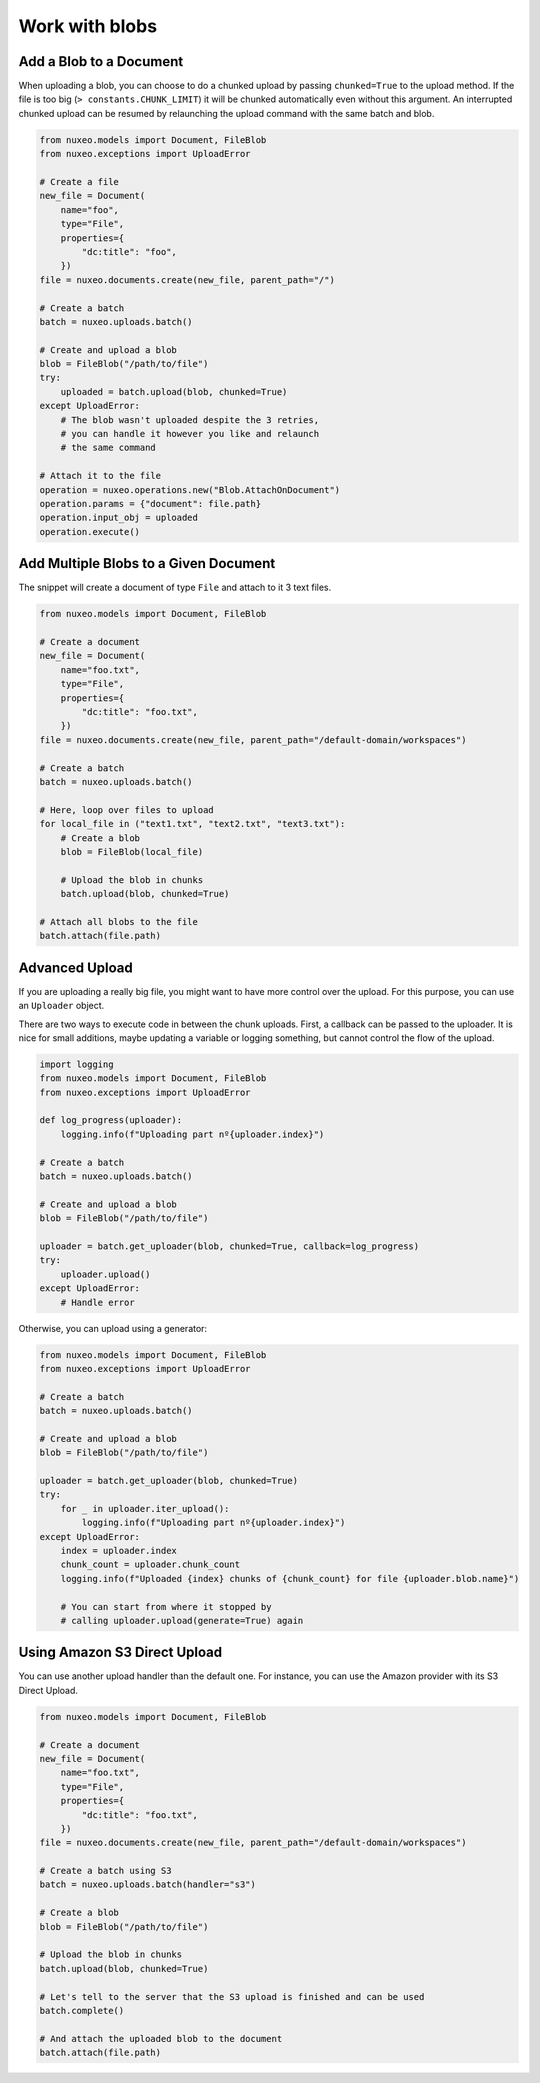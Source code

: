 Work with blobs
---------------


Add a Blob to a Document
========================

When uploading a blob, you can choose to do a chunked upload
by passing ``chunked=True`` to the upload method. If the file
is too big (``> constants.CHUNK_LIMIT``) it will be chunked
automatically even without this argument. An interrupted
chunked upload can be resumed by relaunching the upload
command with the same batch and blob.

.. code:: python

    from nuxeo.models import Document, FileBlob
    from nuxeo.exceptions import UploadError

    # Create a file
    new_file = Document(
        name="foo",
        type="File",
        properties={
            "dc:title": "foo",
        })
    file = nuxeo.documents.create(new_file, parent_path="/")

    # Create a batch
    batch = nuxeo.uploads.batch()

    # Create and upload a blob
    blob = FileBlob("/path/to/file")
    try:
        uploaded = batch.upload(blob, chunked=True)
    except UploadError:
        # The blob wasn't uploaded despite the 3 retries,
        # you can handle it however you like and relaunch
        # the same command

    # Attach it to the file
    operation = nuxeo.operations.new("Blob.AttachOnDocument")
    operation.params = {"document": file.path}
    operation.input_obj = uploaded
    operation.execute()

Add Multiple Blobs to a Given Document
======================================

The snippet will create a document of type ``File`` and attach to it 3 text files.

.. code:: python

    from nuxeo.models import Document, FileBlob

    # Create a document
    new_file = Document(
        name="foo.txt",
        type="File",
        properties={
            "dc:title": "foo.txt",
        })
    file = nuxeo.documents.create(new_file, parent_path="/default-domain/workspaces")

    # Create a batch
    batch = nuxeo.uploads.batch()

    # Here, loop over files to upload
    for local_file in ("text1.txt", "text2.txt", "text3.txt"):
        # Create a blob
        blob = FileBlob(local_file)

        # Upload the blob in chunks
        batch.upload(blob, chunked=True)

    # Attach all blobs to the file
    batch.attach(file.path)

Advanced Upload
===============

If you are uploading a really big file, you might want to have more control over the upload.
For this purpose, you can use an ``Uploader`` object.

There are two ways to execute code in between the chunk uploads.
First, a callback can be passed to the uploader.
It is nice for small additions, maybe updating a variable or logging something, but cannot control the flow of the upload.

.. code:: python

    import logging
    from nuxeo.models import Document, FileBlob
    from nuxeo.exceptions import UploadError

    def log_progress(uploader):
        logging.info(f"Uploading part nº{uploader.index}")

    # Create a batch
    batch = nuxeo.uploads.batch()

    # Create and upload a blob
    blob = FileBlob("/path/to/file")

    uploader = batch.get_uploader(blob, chunked=True, callback=log_progress)
    try:
        uploader.upload()
    except UploadError:
        # Handle error

Otherwise, you can upload using a generator:

.. code:: python

    from nuxeo.models import Document, FileBlob
    from nuxeo.exceptions import UploadError

    # Create a batch
    batch = nuxeo.uploads.batch()

    # Create and upload a blob
    blob = FileBlob("/path/to/file")

    uploader = batch.get_uploader(blob, chunked=True)
    try:
        for _ in uploader.iter_upload():
            logging.info(f"Uploading part nº{uploader.index}")
    except UploadError:
        index = uploader.index
        chunk_count = uploader.chunk_count
        logging.info(f"Uploaded {index} chunks of {chunk_count} for file {uploader.blob.name}")

        # You can start from where it stopped by
        # calling uploader.upload(generate=True) again


Using Amazon S3 Direct Upload
=============================

You can use another upload handler than the default one.
For instance, you can use the Amazon provider with its S3 Direct Upload.

.. code:: python

    from nuxeo.models import Document, FileBlob

    # Create a document
    new_file = Document(
        name="foo.txt",
        type="File",
        properties={
            "dc:title": "foo.txt",
        })
    file = nuxeo.documents.create(new_file, parent_path="/default-domain/workspaces")

    # Create a batch using S3
    batch = nuxeo.uploads.batch(handler="s3")

    # Create a blob
    blob = FileBlob("/path/to/file")

    # Upload the blob in chunks
    batch.upload(blob, chunked=True)

    # Let's tell to the server that the S3 upload is finished and can be used
    batch.complete()

    # And attach the uploaded blob to the document
    batch.attach(file.path)
